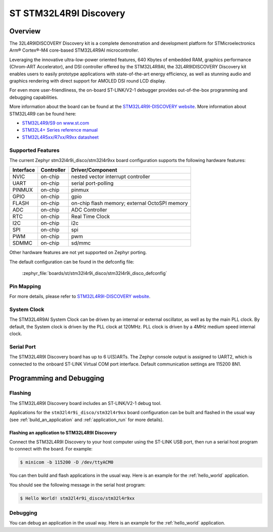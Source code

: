 .. _stm32l4r9i_disco_board:

ST STM32L4R9I Discovery
#######################

Overview
********

The 32L4R9IDISCOVERY Discovery kit is a complete demonstration and development platform
for STMicroelectronics Arm® Cortex®-M4 core-based STM32L4R9AI microcontroller.

Leveraging the innovative ultra-low-power oriented features, 640 Kbytes of embedded RAM,
graphics performance (Chrom-ART Accelerator), and DSI controller offered by the STM32L4R9AI,
the 32L4R9IDISCOVERY Discovery kit enables users to easily prototype applications with
state-of-the-art energy efficiency, as well as stunning audio and graphics rendering with direct
support for AMOLED DSI round LCD display.

For even more user-friendliness, the on-board ST-LINK/V2-1 debugger provides out-of-the-box
programming and debugging capabilities.

.. image:: img/stm32l4r9i_disco.jpg
    :align: center
    :alt: STM32L4R9I-DISCO

More information about the board can be found at the `STM32L4R9I-DISCOVERY website`_.
More information about STM32L4R9 can be found here:

- `STM32L4R9/S9 on www.st.com`_
- `STM32L4+ Series reference manual`_
- `STM32L4R5xx/R7xx/R9xx datasheet`_

Supported Features
==================

The current Zephyr stm32l4r9i_disco/stm32l4r9xx board configuration supports the following hardware features:

+-----------+------------+-------------------------------------+
| Interface | Controller | Driver/Component                    |
+===========+============+=====================================+
| NVIC      | on-chip    | nested vector interrupt controller  |
+-----------+------------+-------------------------------------+
| UART      | on-chip    | serial port-polling                 |
+-----------+------------+-------------------------------------+
| PINMUX    | on-chip    | pinmux                              |
+-----------+------------+-------------------------------------+
| GPIO      | on-chip    | gpio                                |
+-----------+------------+-------------------------------------+
| FLASH     | on-chip    | on-chip flash memory;               |
|           |            | external OctoSPI memory             |
+-----------+------------+-------------------------------------+
| ADC       | on-chip    | ADC Controller                      |
+-----------+------------+-------------------------------------+
| RTC       | on-chip    | Real Time Clock                     |
+-----------+------------+-------------------------------------+
| I2C       | on-chip    | i2c                                 |
+-----------+------------+-------------------------------------+
| SPI       | on-chip    | spi                                 |
+-----------+------------+-------------------------------------+
| PWM       | on-chip    | pwm                                 |
+-----------+------------+-------------------------------------+
| SDMMC     | on-chip    | sd/mmc                              |
+-----------+------------+-------------------------------------+

Other hardware features are not yet supported on Zephyr porting.

The default configuration can be found in the defconfig file:

	:zephyr_file:`boards/st/stm32l4r9i_disco/stm32l4r9i_disco_defconfig`


Pin Mapping
===========

For more details, please refer to `STM32L4R9I-DISCOVERY website`_.

System Clock
============

The STM32L4R9AI System Clock can be driven by an internal or external oscillator,
as well as by the main PLL clock. By default, the System clock is driven by
the PLL clock at 120MHz. PLL clock is driven by a 4MHz medium speed internal clock.

Serial Port
===========

The STM32L4R9I Discovery board has up to 6 U(S)ARTs.
The Zephyr console output is assigned to UART2, which is connected to the onboard
ST-LINK Virtual COM port interface. Default communication settings are 115200 8N1.


Programming and Debugging
*************************

Flashing
========

The STM32L4R9I Discovery board includes an ST-LINK/V2-1 debug tool.

Applications for the ``stm32l4r9i_disco/stm32l4r9xx`` board configuration can be
built and flashed in the usual way (see :ref:`build_an_application`
and :ref:`application_run` for more details).


Flashing an application to STM32L4R9I Discovery
-----------------------------------------------

Connect the STM32L4R9I Discovery to your host computer using the ST-LINK
USB port, then run a serial host program to connect with the board. For example:

.. code-block:: console

   $ minicom -b 115200 -D /dev/ttyACM0

You can then build and flash applications in the usual way.
Here is an example for the :ref:`hello_world` application.

.. zephyr-app-commands::
   :zephyr-app: samples/hello_world
   :board: stm32l4r9i_disco/stm32l4r9xx
   :goals: build flash

You should see the following message in the serial host program:

.. code-block:: console

   $ Hello World! stm32l4r9i_disco/stm32l4r9xx


Debugging
=========

You can debug an application in the usual way.  Here is an example for the
:ref:`hello_world` application.

.. zephyr-app-commands::
    :zephyr-app: samples/hello_world
    :board: stm32l4r9i_disco/stm32l4r9xx
    :goals: debug

.. _STM32L4R9I-DISCOVERY website:
    https://www.st.com/en/evaluation-tools/32l4r9idiscovery.html

.. _STM32L4R9/S9 on www.st.com:
    https://www.st.com/en/microcontrollers-microprocessors/stm32l4r9-s9.html

.. _STM32L4+ Series reference manual:
    https://www.st.com/resource/en/reference_manual/rm0432-stm32l4-series-advanced-armbased-32bit-mcus-stmicroelectronics.pdf

.. _STM32L4R5xx/R7xx/R9xx datasheet:
    https://www.st.com/resource/en/datasheet/stm32l4r5vi.pdf
